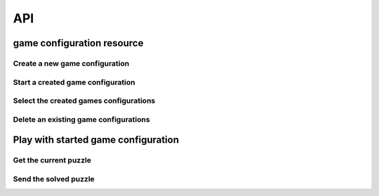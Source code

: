 API
===

game configuration resource
---------------------------

Create a new game configuration
^^^^^^^^^^^^^^^^^^^^^^^^^^^^^^^

.. automethod:: asterios.views.GameConfig.post

Start a created game configuration
^^^^^^^^^^^^^^^^^^^^^^^^^^^^^^^^^^

.. automethod:: asterios.views.GameConfig.put

Select the created games configurations
^^^^^^^^^^^^^^^^^^^^^^^^^^^^^^^^^^^^^^^

.. automethod:: asterios.views.GameConfig.get

Delete an existing game configurations
^^^^^^^^^^^^^^^^^^^^^^^^^^^^^^^^^^^^^^

.. automethod:: asterios.views.GameConfig.delete


Play with started game configuration
------------------------------------

Get the current puzzle
^^^^^^^^^^^^^^^^^^^^^^

.. automethod:: asterios.views.AsteriosView.get


Send the solved puzzle
^^^^^^^^^^^^^^^^^^^^^^

.. automethod:: asterios.views.AsteriosView.post



